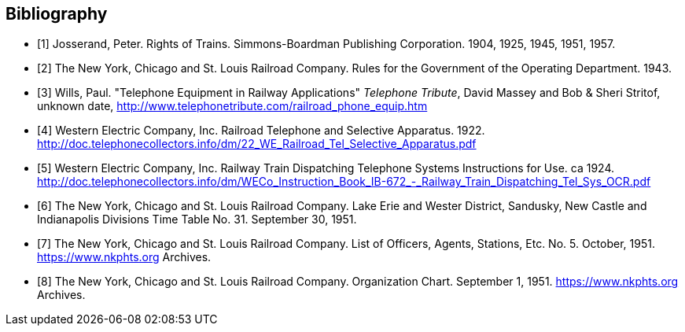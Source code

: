 [bibliography]
== Bibliography

- [[[rot,1]]] Josserand, Peter.  Rights of Trains.  Simmons-Boardman Publishing Corporation.  1904, 1925, 1945, 1951, 1957.
- [[[oprb,2]]] The New York, Chicago and St. Louis Railroad Company.  Rules for the Government of the Operating Department. 1943.
- [[[tera,3]]] Wills, Paul.  "Telephone Equipment in Railway Applications"  _Telephone Tribute_, David Massey and Bob & Sheri Stritof, unknown date, http://www.telephonetribute.com/railroad_phone_equip.htm
- [[[rtsa,4]]] Western Electric Company, Inc.  Railroad Telephone and Selective Apparatus.  1922.  http://doc.telephonecollectors.info/dm/22_WE_Railroad_Tel_Selective_Apparatus.pdf
- [[[rtdts,5]]] Western Electric Company, Inc.  Railway Train Dispatching Telephone Systems Instructions for Use.  ca 1924.  http://doc.telephonecollectors.info/dm/WECo_Instruction_Book_IB-672_-_Railway_Train_Dispatching_Tel_Sys_OCR.pdf
- [[[tt31,6]]] The New York, Chicago and St. Louis Railroad Company.  Lake Erie and Wester District, Sandusky, New Castle and Indianapolis Divisions Time Table No. 31.  September 30, 1951.
- [[[loas,7]]] The New York, Chicago and St. Louis Railroad Company.  List of Officers, Agents, Stations, Etc. No. 5.  October, 1951.  https://www.nkphts.org Archives.
- [[[org,8]]] The New York, Chicago and St. Louis Railroad Company.  Organization Chart.  September 1, 1951.  https://www.nkphts.org Archives.
